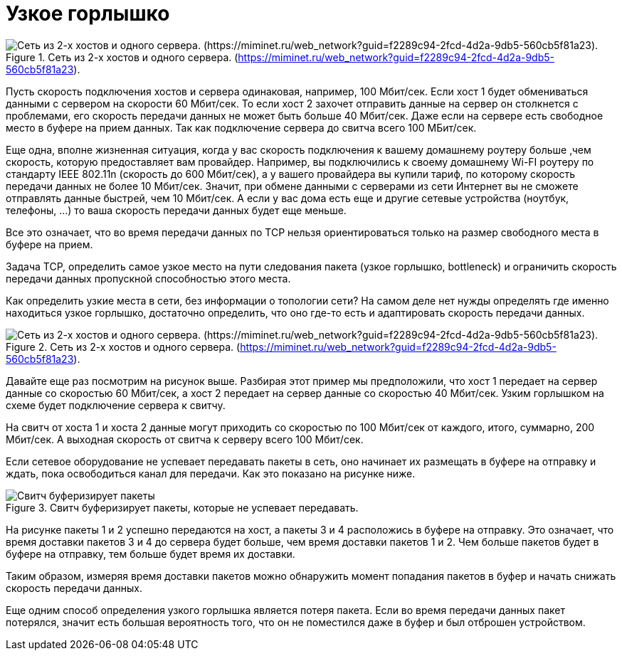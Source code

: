 = Узкое горлышко

.Сеть из 2-х хостов и одного сервера. (https://miminet.ru/web_network?guid=f2289c94-2fcd-4d2a-9db5-560cb5f81a23).
image::{docdir}/images/bottleneck.png[Сеть из 2-х хостов и одного сервера. (https://miminet.ru/web_network?guid=f2289c94-2fcd-4d2a-9db5-560cb5f81a23).]

Пусть скорость подключения хостов и сервера одинаковая, например, 100 Мбит/сек. Если хост 1 будет обмениваться данными с сервером на скорости 60 Мбит/сек. То если хост 2 захочет отправить данные на сервер он столкнется с проблемами, его скорость передачи данных не может быть больше 40 Мбит/сек. Даже если на сервере есть свободное место в буфере на прием данных. Так как подключение сервера до свитча всего 100 МБит/сек.

Еще одна, вполне жизненная ситуация, когда у вас скорость подключения к вашему домашнему роутеру больше ,чем скорость, которую предоставляет вам провайдер. Например, вы подключились к своему домашнему Wi-FI роутеру по стандарту IEEE 802.11n (скорость до 600 Мбит/сек), а у вашего провайдера вы купили тариф, по которому скорость передачи данных не более 10 Мбит/сек. Значит, при обмене данными с серверами из сети Интернет вы не сможете отправлять данные быстрей, чем 10 Мбит/сек. А если у вас дома есть еще и другие сетевые устройства (ноутбук, телефоны, …) то ваша скорость передачи данных будет еще меньше.

Все это означает, что во время передачи данных по TCP нельзя ориентироваться только на размер свободного места в буфере на прием.

Задача TCP, определить самое узкое место на пути следования пакета (узкое горлышко, bottleneck) и ограничить скорость передачи данных пропускной способностью этого места.

Как определить узкие места в сети, без информации о топологии сети? На самом деле нет нужды определять где именно находиться узкое горлышко, достаточно определить, что оно где-то есть и адаптировать скорость передачи данных.

.Сеть из 2-х хостов и одного сервера. (https://miminet.ru/web_network?guid=f2289c94-2fcd-4d2a-9db5-560cb5f81a23).
image::{docdir}/images/bottleneck.png[Сеть из 2-х хостов и одного сервера. (https://miminet.ru/web_network?guid=f2289c94-2fcd-4d2a-9db5-560cb5f81a23).]

Давайте еще раз посмотрим на рисунок выше. Разбирая этот пример мы предположили, что хост 1 передает на сервер данные со скоростью 60 Мбит/сек, а хост 2 передает на сервер данные со скоростью 40 Мбит/сек. Узким горлышком на схеме будет подключение сервера к свитчу.

На свитч от хоста 1 и хоста 2 данные могут приходить со скоростью по 100 Мбит/сек от каждого, итого, суммарно, 200 Мбит/сек. А выходная скорость от свитча к серверу всего 100 Мбит/сек.

Если сетевое оборудование не успевает передавать пакеты в сеть, оно начинает их размещать в буфере на отправку и ждать, пока освободиться канал для передачи. Как это показано на рисунке ниже.

.Свитч буферизирует пакеты, которые не успевает передавать.
image::{docdir}/images/switch_buffer.png[Свитч буферизирует пакеты, которые не успевает передавать.]

На рисунке пакеты 1 и 2 успешно передаются на хост, а пакеты 3 и 4 расположись в буфере на отправку. Это означает, что время доставки пакетов 3 и 4 до сервера будет больше, чем время доставки пакетов 1 и 2. Чем больше пакетов будет в буфере на отправку, тем больше будет время их доставки.

Таким образом, измеряя время доставки пакетов можно обнаружить момент попадания пакетов в буфер и начать снижать скорость передачи данных.

Еще одним способ определения узкого горлышка является потеря пакета. Если во время передачи данных пакет потерялся, значит есть большая вероятность того, что он не поместился даже в буфер и был отброшен устройством.

